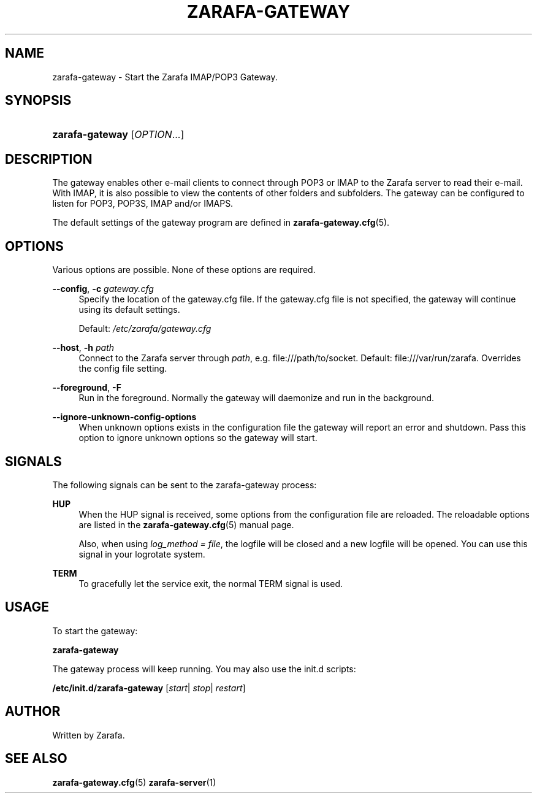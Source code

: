 '\" t
.\"     Title: zarafa-gateway
.\"    Author: [see the "Author" section]
.\" Generator: DocBook XSL Stylesheets v1.75.2 <http://docbook.sf.net/>
.\"      Date: August 2011
.\"    Manual: Zarafa user reference
.\"    Source: Zarafa 7.0
.\"  Language: English
.\"
.TH "ZARAFA\-GATEWAY" "1" "August 2011" "Zarafa 7.0" "Zarafa user reference"
.\" -----------------------------------------------------------------
.\" * Define some portability stuff
.\" -----------------------------------------------------------------
.\" ~~~~~~~~~~~~~~~~~~~~~~~~~~~~~~~~~~~~~~~~~~~~~~~~~~~~~~~~~~~~~~~~~
.\" http://bugs.debian.org/507673
.\" http://lists.gnu.org/archive/html/groff/2009-02/msg00013.html
.\" ~~~~~~~~~~~~~~~~~~~~~~~~~~~~~~~~~~~~~~~~~~~~~~~~~~~~~~~~~~~~~~~~~
.ie \n(.g .ds Aq \(aq
.el       .ds Aq '
.\" -----------------------------------------------------------------
.\" * set default formatting
.\" -----------------------------------------------------------------
.\" disable hyphenation
.nh
.\" disable justification (adjust text to left margin only)
.ad l
.\" -----------------------------------------------------------------
.\" * MAIN CONTENT STARTS HERE *
.\" -----------------------------------------------------------------
.SH "NAME"
zarafa-gateway \- Start the Zarafa IMAP/POP3 Gateway\&.
.SH "SYNOPSIS"
.HP \w'\fBzarafa\-gateway\fR\ 'u
\fBzarafa\-gateway\fR [\fIOPTION\fR...]
.SH "DESCRIPTION"
.PP
The gateway enables other e\-mail clients to connect through POP3 or IMAP to the Zarafa server to read their e\-mail\&. With IMAP, it is also possible to view the contents of other folders and subfolders\&. The gateway can be configured to listen for POP3, POP3S, IMAP and/or IMAPS\&.
.PP
The default settings of the gateway program are defined in
\fBzarafa-gateway.cfg\fR(5)\&.
.SH "OPTIONS"
.PP
Various options are possible\&. None of these options are required\&.
.PP
.PP
\fB\-\-config\fR, \fB\-c\fR \fIgateway\&.cfg\fR
.RS 4
Specify the location of the gateway\&.cfg file\&. If the gateway\&.cfg file is not specified, the gateway will continue using its default settings\&.
.sp
Default:
\fI/etc/zarafa/gateway\&.cfg\fR
.RE
.PP
\fB\-\-host\fR, \fB\-h\fR \fIpath\fR
.RS 4
Connect to the Zarafa server through
\fIpath\fR, e\&.g\&.
file:///path/to/socket\&. Default:
file:///var/run/zarafa\&. Overrides the config file setting\&.
.RE
.PP
\fB\-\-foreground\fR, \fB\-F\fR
.RS 4
Run in the foreground\&. Normally the gateway will daemonize and run in the background\&.
.RE
.PP
\fB\-\-ignore\-unknown\-config\-options\fR
.RS 4
When unknown options exists in the configuration file the gateway will report an error and shutdown\&. Pass this option to ignore unknown options so the gateway will start\&.
.RE
.SH "SIGNALS"
.PP
The following signals can be sent to the zarafa\-gateway process:
.PP
\fBHUP\fR
.RS 4
When the HUP signal is received, some options from the configuration file are reloaded\&. The reloadable options are listed in the
\fBzarafa-gateway.cfg\fR(5)
manual page\&.
.sp
Also, when using
\fIlog_method = file\fR, the logfile will be closed and a new logfile will be opened\&. You can use this signal in your logrotate system\&.
.RE
.PP
\fBTERM\fR
.RS 4
To gracefully let the service exit, the normal TERM signal is used\&.
.RE
.SH "USAGE"
.PP
To start the gateway:
.PP
\fBzarafa\-gateway\fR
.PP
The gateway process will keep running\&. You may also use the init\&.d scripts:
.PP
\fB/etc/init\&.d/zarafa\-gateway\fR
[\fIstart\fR|
\fIstop\fR|
\fIrestart\fR]
.SH "AUTHOR"
.PP
Written by Zarafa\&.
.SH "SEE ALSO"
.PP

\fBzarafa-gateway.cfg\fR(5)
\fBzarafa-server\fR(1)
